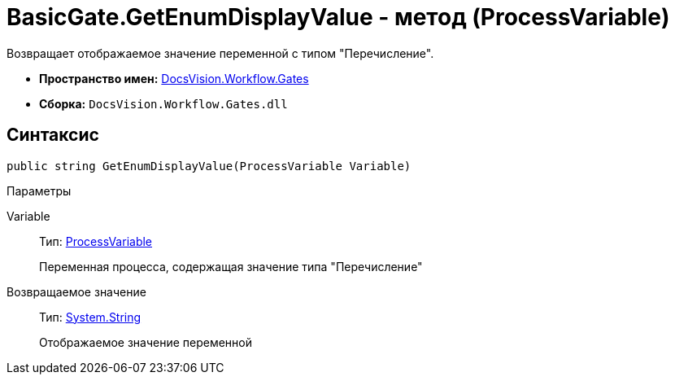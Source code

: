 = BasicGate.GetEnumDisplayValue - метод (ProcessVariable)

Возвращает отображаемое значение переменной с типом "Перечисление".

* *Пространство имен:* xref:api/DocsVision/Workflow/Gates/Gates_NS.adoc[DocsVision.Workflow.Gates]
* *Сборка:* `DocsVision.Workflow.Gates.dll`

== Синтаксис

[source,csharp]
----
public string GetEnumDisplayValue(ProcessVariable Variable)
----

Параметры

Variable::
Тип: xref:api/DocsVision/Workflow/Runtime/ProcessVariable_CL.adoc[ProcessVariable]
+
Переменная процесса, содержащая значение типа "Перечисление"

Возвращаемое значение::
Тип: http://msdn.microsoft.com/ru-ru/library/system.string.aspx[System.String]
+
Отображаемое значение переменной

